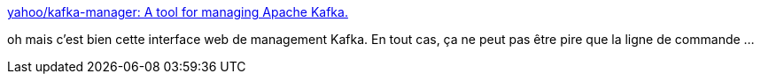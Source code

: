 :jbake-type: post
:jbake-status: published
:jbake-title: yahoo/kafka-manager: A tool for managing Apache Kafka.
:jbake-tags: web,interface,management,open-source,kafka,_mois_août,_année_2018
:jbake-date: 2018-08-30
:jbake-depth: ../
:jbake-uri: shaarli/1535656983000.adoc
:jbake-source: https://nicolas-delsaux.hd.free.fr/Shaarli?searchterm=https%3A%2F%2Fgithub.com%2Fyahoo%2Fkafka-manager&searchtags=web+interface+management+open-source+kafka+_mois_ao%C3%BBt+_ann%C3%A9e_2018
:jbake-style: shaarli

https://github.com/yahoo/kafka-manager[yahoo/kafka-manager: A tool for managing Apache Kafka.]

oh mais c'est bien cette interface web de management Kafka. En tout cas, ça ne peut pas être pire que la ligne de commande ...
